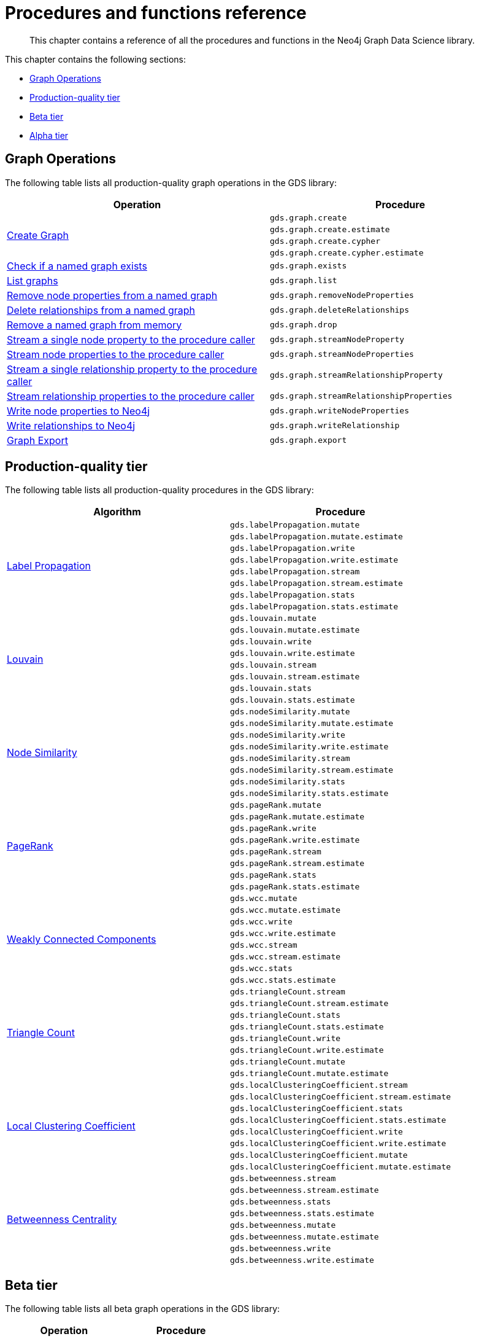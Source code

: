 [appendix]
[[appendix-a]]
= Procedures and functions reference

[abstract]
--
This chapter contains a reference of all the procedures and functions in the Neo4j Graph Data Science library.
--

This chapter contains the following sections:

* <<appendix-a-graph-ops>>
* <<production-quality-tier>>
* <<beta-tier>>
* <<alpha-tier>>

[[appendix-a-graph-ops]]
== Graph Operations

The following table lists all production-quality graph operations in the GDS library:

[role=procedure-listing]
[opts=header,cols="1, 1"]
|===
|Operation | Procedure
.4+<.^|<<catalog-graph-create, Create Graph>>
| `gds.graph.create`
| `gds.graph.create.estimate`
| `gds.graph.create.cypher`
| `gds.graph.create.cypher.estimate`
|<<catalog-graph-exists, Check if a named graph exists>> | `gds.graph.exists`
|<<catalog-graph-list, List graphs>> | `gds.graph.list`
|<<catalog-graph-write-node-properties, Remove node properties from a named graph>> | `gds.graph.removeNodeProperties`
|<<catalog-graph-delete-rel-type, Delete relationships from a named graph>> | `gds.graph.deleteRelationships`
|<<catalog-graph-drop, Remove a named graph from memory>> | `gds.graph.drop`
|<<catalog-graph-stream-node-properties, Stream a single node property to the procedure caller>> | `gds.graph.streamNodeProperty`
|<<catalog-graph-stream-node-properties, Stream node properties to the procedure caller>> | `gds.graph.streamNodeProperties`
|<<catalog-graph-stream-relationship-properties, Stream a single relationship property to the procedure caller>> | `gds.graph.streamRelationshipProperty`
|<<catalog-graph-stream-relationship-properties, Stream relationship properties to the procedure caller>> | `gds.graph.streamRelationshipProperties`
|<<catalog-graph-write-node-properties, Write node properties to Neo4j>> | `gds.graph.writeNodeProperties`
|<<catalog-graph-write-relationship, Write relationships to Neo4j>> | `gds.graph.writeRelationship`
|<<catalog-graph-export, Graph Export>> | `gds.graph.export`
|===

[[production-quality-tier]]
== Production-quality tier

The following table lists all production-quality procedures in the GDS library:

[[table-product]]
[role=procedure-listing]
[opts=header,cols="1, 1"]
|===
| Algorithm | Procedure
.8+<.^|<<algorithms-label-propagation-syntax, Label Propagation>>
| `gds.labelPropagation.mutate`
| `gds.labelPropagation.mutate.estimate`
| `gds.labelPropagation.write`
| `gds.labelPropagation.write.estimate`
| `gds.labelPropagation.stream`
| `gds.labelPropagation.stream.estimate`
| `gds.labelPropagation.stats`
| `gds.labelPropagation.stats.estimate`
.8+<.^|<<algorithms-louvain-syntax, Louvain>>
| `gds.louvain.mutate`
| `gds.louvain.mutate.estimate`
| `gds.louvain.write`
| `gds.louvain.write.estimate`
| `gds.louvain.stream`
| `gds.louvain.stream.estimate`
| `gds.louvain.stats`
| `gds.louvain.stats.estimate`
.8+<.^|<<algorithms-node-similarity-syntax, Node Similarity>>
| `gds.nodeSimilarity.mutate`
| `gds.nodeSimilarity.mutate.estimate`
| `gds.nodeSimilarity.write`
| `gds.nodeSimilarity.write.estimate`
| `gds.nodeSimilarity.stream`
| `gds.nodeSimilarity.stream.estimate`
| `gds.nodeSimilarity.stats`
| `gds.nodeSimilarity.stats.estimate`
.8+<.^|<<algorithms-page-rank-syntax, PageRank>>
| `gds.pageRank.mutate`
| `gds.pageRank.mutate.estimate`
| `gds.pageRank.write`
| `gds.pageRank.write.estimate`
| `gds.pageRank.stream`
| `gds.pageRank.stream.estimate`
| `gds.pageRank.stats`
| `gds.pageRank.stats.estimate`
.8+<.^|<<algorithms-wcc-syntax, Weakly Connected Components>>
| `gds.wcc.mutate`
| `gds.wcc.mutate.estimate`
| `gds.wcc.write`
| `gds.wcc.write.estimate`
| `gds.wcc.stream`
| `gds.wcc.stream.estimate`
| `gds.wcc.stats`
| `gds.wcc.stats.estimate`
.8+<.^| <<algorithms-triangle-count-syntax, Triangle Count>>
| `gds.triangleCount.stream`
| `gds.triangleCount.stream.estimate`
| `gds.triangleCount.stats`
| `gds.triangleCount.stats.estimate`
| `gds.triangleCount.write`
| `gds.triangleCount.write.estimate`
| `gds.triangleCount.mutate`
| `gds.triangleCount.mutate.estimate`
.8+<.^| <<algorithms-local-clustering-coefficient-syntax, Local Clustering Coefficient>>
| `gds.localClusteringCoefficient.stream`
| `gds.localClusteringCoefficient.stream.estimate`
| `gds.localClusteringCoefficient.stats`
| `gds.localClusteringCoefficient.stats.estimate`
| `gds.localClusteringCoefficient.write`
| `gds.localClusteringCoefficient.write.estimate`
| `gds.localClusteringCoefficient.mutate`
| `gds.localClusteringCoefficient.mutate.estimate`
.8+<.^| <<algorithms-betweenness-centrality-syntax, Betweenness Centrality>>
| `gds.betweenness.stream`
| `gds.betweenness.stream.estimate`
| `gds.betweenness.stats`
| `gds.betweenness.stats.estimate`
| `gds.betweenness.mutate`
| `gds.betweenness.mutate.estimate`
| `gds.betweenness.write`
| `gds.betweenness.write.estimate`
|===

[[beta-tier]]
== Beta tier

The following table lists all beta graph operations in the GDS library:

[role=procedure-listing]
[opts=header,cols="1, 1"]
|===
|Operation | Procedure
|<<graph-generation, Generate Random Graph>>| `gds.beta.graph.generate`
|===

The following table lists all beta procedures in the GDS library:

[[table-beta]]
[role=procedure-listing]
[opts=header,cols="1, 1"]
|===
|Algorithm | Procedure
.8+<.^|<<algorithms-k1coloring, K1Coloring>>
| `gds.beta.k1coloring.mutate`
| `gds.beta.k1coloring.mutate.estimate`
| `gds.beta.k1coloring.stats`
| `gds.beta.k1coloring.stats.estimate`
| `gds.beta.k1coloring.stream`
| `gds.beta.k1coloring.stream.estimate`
| `gds.beta.k1coloring.write`
| `gds.beta.k1coloring.write.estimate`
.6+<.^| <<algorithms-modularity-optimization, Modularity Optimization>>
| `gds.beta.modularityOptimization.mutate`
| `gds.beta.modularityOptimization.mutate.estimate`
| `gds.beta.modularityOptimization.stream`
| `gds.beta.modularityOptimization.stream.estimate`
| `gds.beta.modularityOptimization.write`
| `gds.beta.modularityOptimization.write.estimate`
|===

[[alpha-tier]]
== Alpha tier

The following table lists all alpha procedures in the GDS library:

[[table-alpha]]
[role=procedure-listing]
[opts=header,cols="1, 1"]
|===
|Algorithm | Procedure
|<<alpha-algorithm-all-pairs-shortest-path, All Shortest Paths>> | `gds.alpha.allShortestPaths.stream`
.2+<.^|<<algorithms-articlerank, Article Rank>>
| `gds.alpha.articleRank.stream`
| `gds.alpha.articleRank.write`
|<<algorithms-bfs, Breadth First Search>> | `gds.alpha.bfs.stream`
.4+<.^|<<algorithms-closeness-centrality, Closeness Centrality>>
| `gds.alpha.closeness.stream`
| `gds.alpha.closeness.write`
| `gds.alpha.closeness.harmonic.stream`
| `gds.alpha.closeness.harmonic.write`
.2+<.^|<<algorithms-degree-centrality, Degree Centrality>>
| `gds.alpha.degree.stream`
| `gds.alpha.degree.write`
|<<algorithms-dfs, Depth First Search>> | `gds.alpha.dfs.stream`
.2+<.^|<<algorithms-eigenvector, Eigenvector Centrality>>
| `gds.alpha.eigenvector.stream`
| `gds.alpha.eigenvector.write`
.2+<.^|<<alpha-algorithms-yens-k-shortest-path, K-Shortest Paths>>
| `gds.alpha.kShortestPaths.stream`
| `gds.alpha.kShortestPaths.write`
.2+<.^|Shortest Paths
| `gds.alpha.shortestPaths.stream`
| `gds.alpha.shortestPaths.write`
|<<alpha-algorithms-random-walk, Random Walk>> | `gds.alpha.randomWalk.stream`
.2+<.^|<<algorithms-strongly-connected-components, Strongly Connected Components>>
| `gds.alpha.scc.stream`
| `gds.alpha.scc.write`
.2+<.^|<<alpha-algorithms-shortest-path, Shortest Path>>
| `gds.alpha.shortestPath.stream`
| `gds.alpha.shortestPath.write`
|<<alpha-algorithms-a_star, A-Star>>| `gds.alpha.shortestPath.astar.stream`
.2+<.^|<<alpha-algorithms-single-source-shortest-path, Single Source Shortest Path>>
| `gds.alpha.shortestPath.deltaStepping.write`
| `gds.alpha.shortestPath.deltaStepping.stream`
.3+<.^|<<alpha-algorithms-similarity-cosine, Cosine Similarity>>
| `gds.alpha.similarity.cosine.stats`
| `gds.alpha.similarity.cosine.stream`
| `gds.alpha.similarity.cosine.write`
.3+<.^|<<alpha-algorithms-similarity-euclidean, Euclidean Similarity>>
| `gds.alpha.similarity.euclidean.stats`
| `gds.alpha.similarity.euclidean.stream`
| `gds.alpha.similarity.euclidean.write`
.3+<.^|<<alpha-algorithms-similarity-overlap, Overlap Similarity>>
| `gds.alpha.similarity.overlap.stats`
| `gds.alpha.similarity.overlap.stream`
| `gds.alpha.similarity.overlap.write`
.3+<.^|<<alpha-algorithms-similarity-pearson, Pearson Similarity>>
| `gds.alpha.similarity.pearson.stats`
| `gds.alpha.similarity.pearson.stream`
| `gds.alpha.similarity.pearson.write`
.5+<.^|<<alpha-algorithms-minimum-weight-spanning-tree, Spanning Tree>>
| `gds.alpha.spanningTree.write`
| `gds.alpha.spanningTree.kmax.write`
| `gds.alpha.spanningTree.kmin.write`
| `gds.alpha.spanningTree.maximum.write`
| `gds.alpha.spanningTree.minimum.write`
.2+<.^|<<alpha-algorithms-approximate-nearest-neighbors, Approximate Nearest Neighbours>>
| `gds.alpha.ml.ann.stream`
| `gds.alpha.ml.ann.write`
.1+<.^| Triangle Finding
| `gds.alpha.triangles`
.2+<.^|<<algorithms-embeddings-node2vec, Node2Vec>>
| `gds.alpha.node2vec.stream`
| `gds.alpha.node2vec.write`
.3+<.^|<<algorithms-embeddings-graph-sage, GraphSAGE>>
| `gds.alpha.graphSage.stream`
| `gds.alpha.graphSage.write`
| `gds.alpha.graphSage.train`
.2+<.^| RandomProjections
| `gds.alpha.randomProjection.stream`
| `gds.alpha.randomProjection.write`
|===

The following table lists all functions in the GDS library:

[[table-functions]]
[role=procedure-listing]
[opts=header,cols="1, 1"]
|===
|Group | Function
.2+<.^| Miscellaneous
| `<<utility-functions, gds.version>>`
| `gds.list`
|Graph Operations | `gds.graph.exists`
.7+<.^| Utilities
| `<<utility-functions-node-path, gds.util.asNode>>`
| `<<utility-functions-node-path, gds.util.asNodes>>`
| `<<utility-functions-catalog, gds.util.nodeProperty>>`
| `<<utility-functions-numeric, gds.util.NaN>>`
| `<<utility-functions-numeric, gds.util.infinity>>`
| `<<utility-functions-numeric, gds.util.isFinite>>`
| `<<utility-functions-numeric, gds.util.isInfinite>>`
.6+<.^| Link Prediction
| `<<algorithms-linkprediction-adamic-adar-syntax, gds.alpha.linkprediction.adamicAdar>>`
| `<<algorithms-linkprediction-common-neighbors-syntax, gds.alpha.linkprediction.commonNeighbors>>`
| `<<algorithms-linkprediction-preferential-attachment-syntax, gds.alpha.linkprediction.preferentialAttachment>>`
| `<<algorithms-linkprediction-resource-allocation-syntax, gds.alpha.linkprediction.resourceAllocation>>`
| `<<algorithms-linkprediction-same-community-syntax, gds.alpha.linkprediction.sameCommunity>>`
| `<<algorithms-linkprediction-total-neighbors-syntax, gds.alpha.linkprediction.totalNeighbors>>`
|Encoding | `<<alpha-algorithms-one-hot-encoding, gds.alpha.ml.oneHotEncoding>>`
.6+<.^| Similarity Functions
| `gds.alpha.similarity.cosine`
| `gds.alpha.similarity.euclidean`
| `gds.alpha.similarity.jaccard`
| `gds.alpha.similarity.euclideanDistance`
| `gds.alpha.similarity.overlap`
| `gds.alpha.similarity.pearson`
|===
